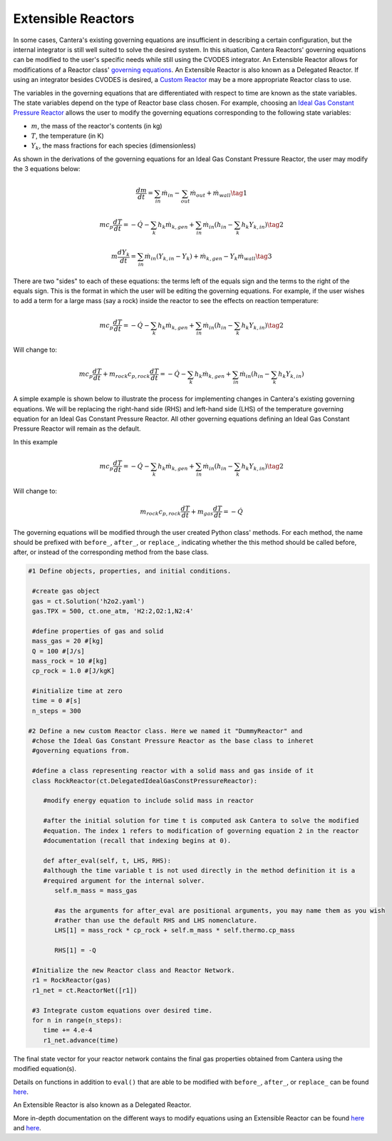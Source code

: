 .. title: Extensible Reactors in Cantera
.. has_math: true

.. jumbotron::

   .. raw:: html

      <h1 class="display-3">Extensible Reactor</h1>

   .. class:: lead

      This page defines and links to an example of an Extensible Reactor.

Extensible Reactors
*******************

In some cases, Cantera's existing governing equations are insufficient 
in describing a certain configuration, but the internal integrator is 
still well suited to solve the desired system. In this situation, Cantera 
Reactors' governing equations can be modified to the user's specific 
needs while still using the CVODES integrator. An Extensible Reactor allows 
for modifications of a Reactor class' 
`governing equations </science/reactors/reactors.html>`__. 
An Extensible Reactor is also known as a Delegated Reactor. If using an integrator 
besides CVODES is desired, a `Custom Reactor </science/reactors/
customreactor.html>`__ may be a more appropriate Reactor class to use.

The variables in the governing equations that are differentiated with 
respect to time are known as the state variables.
The state variables depend on the type of Reactor base class chosen. 
For example, choosing an `Ideal Gas Constant Pressure Reactor 
<idealgasconstpresreactor.html#ideal-gas-constant-pressure-reactor>`__ 
allows the user to modify the governing equations corresponding to 
the following state variables:

- :math:`m`, the mass of the reactor's contents (in kg)

- :math:`T`, the temperature (in K)

- :math:`Y_k`, the mass fractions for each species (dimensionless)

As shown in the derivations of the governing equations for an Ideal Gas 
Constant Pressure Reactor, the user may modify the 3 equations below:

.. math::

   \frac{dm}{dt} = \sum_{in} \dot{m}_{in} - \sum_{out} \dot{m}_{out} +
                    \dot{m}_{wall}
                    \tag{1}

.. math::

   m c_p \frac{dT}{dt} = - \dot{Q} - \sum_k h_k \dot{m}_{k,gen}
       + \sum_{in} \dot{m}_{in} \left(h_{in} - \sum_k h_k Y_{k,in} \right)
  \tag{2}

.. math::

   m \frac{dY_k}{dt} = \sum_{in} \dot{m}_{in} (Y_{k,in} - Y_k)+
                      \dot{m}_{k,gen} - Y_k \dot{m}_{wall}
                      \tag{3}

There are two "sides" to each of these equations: the terms left of the equals
sign and the terms to the right of the equals sign. This is the format
in which the user will be editing the governing equations. For example,
if the user wishes to add a term for a large mass (say a rock) inside
the reactor to see the effects on reaction temperature:

.. math::

   m c_p \frac{dT}{dt} = - \dot{Q} - \sum_k h_k \dot{m}_{k,gen}
       + \sum_{in} \dot{m}_{in} \left(h_{in} - \sum_k h_k Y_{k,in} \right)
  \tag{2}

Will change to:

.. math::

   m c_p \frac{dT}{dt} + m_{rock} c_{p,rock} \frac{dT}{dt} = - \dot{Q} - \sum_k h_k \dot{m}_{k,gen}
       + \sum_{in} \dot{m}_{in} \left(h_{in} - \sum_k h_k Y_{k,in} \right)

A simple example is shown below to illustrate the process for implementing
changes in Cantera's existing governing equations.
We will be replacing the right-hand side (RHS) and left-hand side (LHS) of 
the temperature governing equation for an Ideal Gas Constant Pressure Reactor.
All other governing equations defining an Ideal Gas Constant Pressure Reactor
will remain as the default.

In this example

.. math::

   m c_p \frac{dT}{dt} = - \dot{Q} - \sum_k h_k \dot{m}_{k,gen}
       + \sum_{in} \dot{m}_{in} \left(h_{in} - \sum_k h_k Y_{k,in} \right)
  \tag{2}

Will change to:

.. math::

   m_{rock} c_{p,rock}\frac{dT}{dt} + m_{gas}\frac{dT}{dt} = - \dot{Q}

The governing equations will be modified through the user created Python class' methods.
For each method, the name should be prefixed with ``before_``, ``after_``, or 
``replace_``, indicating whether the this method should be called before, after, 
or instead of the corresponding method from the base class.

.. code-block:: python

  #1 Define objects, properties, and initial conditions.

   #create gas object
   gas = ct.Solution('h2o2.yaml')
   gas.TPX = 500, ct.one_atm, 'H2:2,O2:1,N2:4'

   #define properties of gas and solid
   mass_gas = 20 #[kg]
   Q = 100 #[J/s]
   mass_rock = 10 #[kg]
   cp_rock = 1.0 #[J/kgK]

   #initialize time at zero
   time = 0 #[s]
   n_steps = 300

  #2 Define a new custom Reactor class. Here we named it "DummyReactor" and 
   #chose the Ideal Gas Constant Pressure Reactor as the base class to inheret
   #governing equations from. 

   #define a class representing reactor with a solid mass and gas inside of it
   class RockReactor(ct.DelegatedIdealGasConstPressureReactor):

      #modify energy equation to include solid mass in reactor
      
      #after the initial solution for time t is computed ask Cantera to solve the modified 
      #equation. The index 1 refers to modification of governing equation 2 in the reactor
      #documentation (recall that indexing begins at 0).

      def after_eval(self, t, LHS, RHS):
      #although the time variable t is not used directly in the method definition it is a 
      #required argument for the internal solver.
         self.m_mass = mass_gas

         #as the arguments for after_eval are positional arguments, you may name them as you wish
         #rather than use the default RHS and LHS nomenclature.
         LHS[1] = mass_rock * cp_rock + self.m_mass * self.thermo.cp_mass

         RHS[1] = -Q

   #Initialize the new Reactor class and Reactor Network.
   r1 = RockReactor(gas)
   r1_net = ct.ReactorNet([r1])

   #3 Integrate custom equations over desired time.
   for n in range(n_steps):
      time += 4.e-4
      r1_net.advance(time)

The final state vector for your reactor network contains the final gas 
properties obtained from Cantera using the modified equation(s).

Details on functions in addition to ``eval()`` 
that are able to be modified with ``before_``, ``after_``, or 
``replace_`` can be found `here 
<{{% ct_docs sphinx/html/cython/zerodim.html#extensiblereactor %}}>`__.

An Extensible Reactor is also known as a Delegated Reactor.

More in-depth documentation on the different ways to modify equations using
an Extensible Reactor can be found `here <{{% ct_docs doxygen/html/de/d7e/classCantera_1_1ReactorDelegator.html %}}>`__ and `here 
<{{% ct_docs sphinx/html/cython/zerodim.html#extensiblereactor %}}>`__.